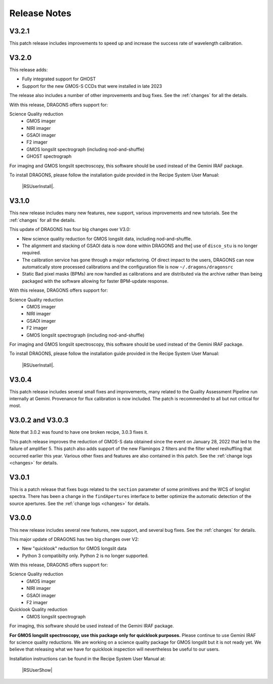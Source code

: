 .. releasenotes.rst

.. _releasenotes:

*************
Release Notes
*************

V3.2.1
======

This patch release includes improvements to speed up and increase the success
rate of wavelength calibration.

V3.2.0
======

This release adds:

* Fully integrated support for GHOST
* Support for the new GMOS-S CCDs that were installed in late 2023

The release also includes a number of other improvements and bug fixes.
See the :ref:`changes` for all the details.

With this release, DRAGONS offers support for:

Science Quality reduction
   * GMOS imager
   * NIRI imager
   * GSAOI imager
   * F2 imager
   * GMOS longslit spectrograph (including nod-and-shuffle)
   * GHOST spectrograph

For imaging and GMOS longslit spectroscopy, this software should be used
instead of the Gemini IRAF package.

To install DRAGONS, please follow the installation guide provided in the
Recipe System User Manual:

  |RSUserInstall|.



V3.1.0
======

This new release includes many new features, new support, various improvements
and new tutorials.  See the :ref:`changes` for all the details.

This update of DRAGONS has four big changes over V3.0:

* New science quality reduction for GMOS longslit data, including nod-and-shuffle.
* The alignment and stacking of GSAOI data is now done within DRAGONS and the]
  use of ``disco_stu`` is no longer required.
* The calibration service has gone through a major refactoring.  Of direct
  impact to the users, DRAGONS can now automatically store processed
  calibrations and the configuration file is now ``~/.dragons/dragonsrc``
* Static Bad pixel masks (BPMs) are now handled as calibrations and are
  distributed via the archive rather than being packaged with the software
  allowing for faster BPM-update response.

With this release, DRAGONS offers support for:

Science Quality reduction
   * GMOS imager
   * NIRI imager
   * GSAOI imager
   * F2 imager
   * GMOS longslit spectrograph (including nod-and-shuffle)

For imaging and GMOS longslit spectroscopy, this software should be used
instead of the Gemini IRAF package.

To install DRAGONS, please follow the installation guide provided in the
Recipe System User Manual:

  |RSUserInstall|.


V3.0.4
======
This patch release includes several small fixes and improvements, many
related to the Quality Assessment Pipeline run internally at Gemini.
Provenance for flux calibration is now included.  The patch is recommended
to all but not critical for most.

V3.0.2 and V3.0.3
=================
Note that 3.0.2 was found to have one broken recipe, 3.0.3 fixes it.

This patch release improves the reduction of GMOS-S data obtained since the
event on January 28, 2022 that led to the failure of amplifier 5.  This patch
also adds support of the new Flamingos 2 filters and the filter wheel
reshuffling that occurred earlier this year.  Various other fixes and features
are also contained in this patch.  See the :ref:`change logs <changes>` for
details.

V3.0.1
======

This is a patch release that fixes bugs related to the ``section`` parameter of some
primitives and the WCS of longlist spectra.  There has been a change in the ``findApertures``
interface to better optimize the automatic detection of the source apertures.  See the
:ref:`change logs <changes>` for details.

V3.0.0
======
This new release includes several new features, new support, and several bug
fixes.  See the :ref:`changes` for details.

This major update of DRAGONS has two big changes over V2:

* New "quicklook" reduction for GMOS longslit data
* Python 3 compatibilty only.  Python 2 is no longer supported.

With this release, DRAGONS offers support for:

Science Quality reduction
   * GMOS imager
   * NIRI imager
   * GSAOI imager
   * F2 imager

Quicklook Quality reduction
   * GMOS longslit spectrograph


For imaging, this software should be used instead of the Gemini IRAF package.

**For GMOS longslit spectroscopy, use this package only for quicklook
purposes.**  Please continue to use Gemini IRAF for science quality reductions.
We are working on a science quality package for GMOS longslit but it is not
ready yet.  We believe that releasing what we have for quicklook inspection
will nevertheless be useful to our users.

Installation instructions can be found in the Recipe System User Manual at:

 |RSUserShow|


